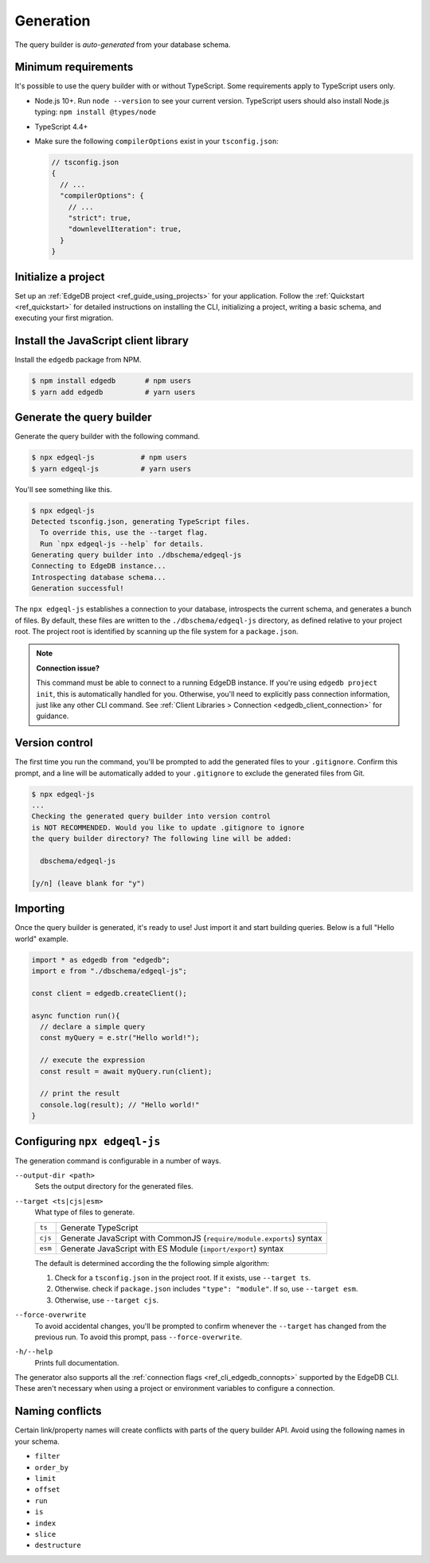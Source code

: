 .. _edgedb-js-generation:

Generation
==========

The query builder is *auto-generated* from your database schema.

Minimum requirements
^^^^^^^^^^^^^^^^^^^^

It's possible to use the query builder with or without TypeScript. Some
requirements apply to TypeScript users only.

- Node.js 10+. Run ``node --version`` to see your current version. TypeScript
  users should also install Node.js typing: ``npm install @types/node``
- TypeScript 4.4+
- Make sure the following ``compilerOptions`` exist in your ``tsconfig.json``:

  .. code-block:: javascript

    // tsconfig.json
    {
      // ...
      "compilerOptions": {
        // ...
        "strict": true,
        "downlevelIteration": true,
      }
    }

Initialize a project
^^^^^^^^^^^^^^^^^^^^

Set up an :ref:`EdgeDB project <ref_guide_using_projects>` for your
application. Follow the :ref:`Quickstart <ref_quickstart>` for detailed
instructions on installing the CLI, initializing a project, writing a basic
schema, and executing your first migration.

Install the JavaScript client library
^^^^^^^^^^^^^^^^^^^^^^^^^^^^^^^^^^^^^

Install the ``edgedb`` package from NPM.

.. code-block:: bash

  $ npm install edgedb       # npm users
  $ yarn add edgedb          # yarn users

Generate the query builder
^^^^^^^^^^^^^^^^^^^^^^^^^^

Generate the query builder with the following command.

.. code-block:: bash

  $ npx edgeql-js           # npm users
  $ yarn edgeql-js          # yarn users

You'll see something like this.

.. code-block:: bash

  $ npx edgeql-js
  Detected tsconfig.json, generating TypeScript files.
    To override this, use the --target flag.
    Run `npx edgeql-js --help` for details.
  Generating query builder into ./dbschema/edgeql-js
  Connecting to EdgeDB instance...
  Introspecting database schema...
  Generation successful!

The ``npx edgeql-js`` establishes a connection to your database, introspects
the current schema, and generates a bunch of files. By default, these files
are written to the ``./dbschema/edgeql-js`` directory, as defined relative to
your project root. The project root is identified by scanning up the file
system for a ``package.json``.


.. note::

  **Connection issue?**

  This command must be able to connect to a running EdgeDB instance. If you're
  using ``edgedb project init``, this is automatically handled for you.
  Otherwise, you'll need to explicitly pass connection information, just like
  any other CLI command. See :ref:`Client Libraries > Connection
  <edgedb_client_connection>` for guidance.


Version control
^^^^^^^^^^^^^^^

The first time you run the command, you'll be prompted to add the generated
files to your ``.gitignore``. Confirm this prompt, and a line will be
automatically added to your ``.gitignore`` to exclude the generated files from
Git.

.. code-block:: bash

  $ npx edgeql-js
  ...
  Checking the generated query builder into version control
  is NOT RECOMMENDED. Would you like to update .gitignore to ignore
  the query builder directory? The following line will be added:

    dbschema/edgeql-js

  [y/n] (leave blank for "y")


Importing
^^^^^^^^^

Once the query builder is generated, it's ready to use! Just import it and
start building queries. Below is a full "Hello world" example.

.. code-block:: typescript

  import * as edgedb from "edgedb";
  import e from "./dbschema/edgeql-js";

  const client = edgedb.createClient();

  async function run(){
    // declare a simple query
    const myQuery = e.str("Hello world!");

    // execute the expression
    const result = await myQuery.run(client);

    // print the result
    console.log(result); // "Hello world!"
  }

Configuring ``npx edgeql-js``
^^^^^^^^^^^^^^^^^^^^^^^^^^^^^

The generation command is configurable in a number of ways.

``--output-dir <path>``
  Sets the output directory for the generated files.

``--target <ts|cjs|esm>``
  What type of files to generate.

  .. list-table::

    * - ``ts``
      - Generate TypeScript
    * - ``cjs``
      - Generate JavaScript with CommonJS (``require/module.exports``) syntax
    * - ``esm``
      - Generate JavaScript with ES Module (``import/export``) syntax

  The default is determined according the the following simple algorithm:

  1. Check for a ``tsconfig.json`` in the project root. If it exists, use
     ``--target ts``.
  2. Otherwise. check if ``package.json`` includes ``"type": "module"``. If
     so, use ``--target esm``.
  3. Otherwise, use ``--target cjs``.


``--force-overwrite``
  To avoid accidental changes, you'll be prompted to confirm whenever the
  ``--target`` has changed from the previous run. To avoid this prompt, pass
  ``--force-overwrite``.

``-h/--help``
  Prints full documentation.

The generator also supports all the :ref:`connection flags
<ref_cli_edgedb_connopts>` supported by the EdgeDB CLI. These aren't
necessary when using a project or environment variables to configure a
connection.


Naming conflicts
^^^^^^^^^^^^^^^^

Certain link/property names will create conflicts with parts of the query builder API. Avoid using the following names in your schema.

- ``filter``
- ``order_by``
- ``limit``
- ``offset``
- ``run``
- ``is``
- ``index``
- ``slice``
- ``destructure``
